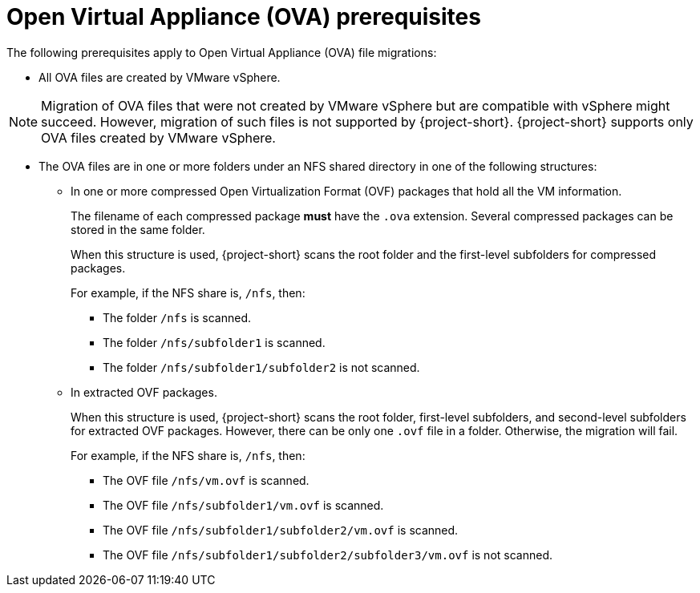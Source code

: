 // Module included in the following assemblies:
//
// * documentation/doc-Migration_Toolkit_for_Virtualization/master.adoc

:_content-type: REFERENCE
[id="ova-prerequisites_{context}"]
= Open Virtual Appliance (OVA) prerequisites

The following prerequisites apply to Open Virtual Appliance (OVA) file migrations:

* All OVA files are created by VMware vSphere.

[NOTE]
====
Migration of OVA files that were not created by VMware vSphere but are compatible with vSphere might succeed. However, migration of such files is not supported by {project-short}. {project-short} supports only OVA files created by VMware vSphere.
====

* The OVA files are in one or more folders under an NFS shared directory in one of the following structures:

** In one or more compressed Open Virtualization Format (OVF) packages that hold all the VM information.
+
The filename of each compressed package *must* have the `.ova` extension. Several compressed packages can be stored in the same folder.
+
When this structure is used, {project-short} scans the root folder and the first-level subfolders for compressed packages.
+
For example, if the NFS share is, `/nfs`, then:

*** The folder `/nfs` is scanned.
*** The folder `/nfs/subfolder1` is scanned.
*** The folder `/nfs/subfolder1/subfolder2` is not scanned.

** In extracted OVF packages.
+
When this structure is used, {project-short} scans the root folder, first-level subfolders, and second-level subfolders for extracted OVF packages.
However, there can be only one `.ovf` file in a folder. Otherwise, the migration will fail.
+
For example, if the NFS share is, `/nfs`, then:

*** The OVF file `/nfs/vm.ovf` is scanned.
*** The OVF file `/nfs/subfolder1/vm.ovf` is scanned.
*** The OVF file `/nfs/subfolder1/subfolder2/vm.ovf` is scanned.
*** The OVF file `/nfs/subfolder1/subfolder2/subfolder3/vm.ovf` is not scanned.
